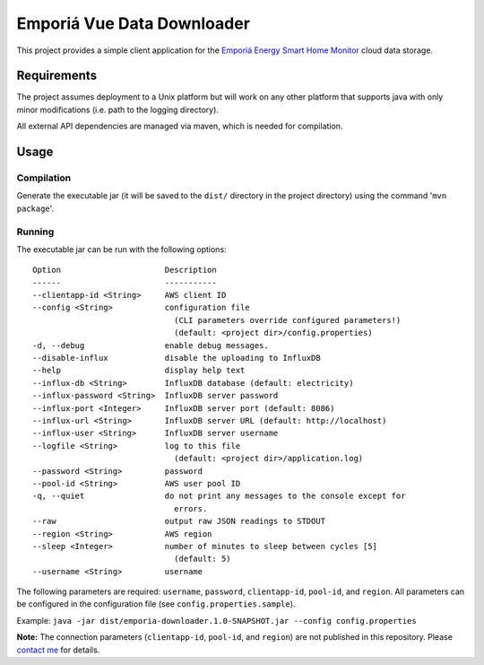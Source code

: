 ===========================
Emporiá Vue Data Downloader
===========================

This project provides a simple client application for the `Emporiá Energy Smart Home Monitor <https://emporiaenergy.com>`_ cloud data storage.

Requirements
============

The project assumes deployment to a Unix platform but will work on any other platform that supports java with only minor modifications (i.e. path to the logging directory). 

All external API dependencies are managed via maven, which is needed for compilation. 

Usage
=============

Compilation
-----------

Generate the executable jar (it will be saved to the ``dist/`` directory in the project directory) using the command '``mvn package``'.

Running
-----------

The executable jar can be run with the following options::

    Option                      Description                                        
    ------                      -----------                                        
    --clientapp-id <String>     AWS client ID                                      
    --config <String>           configuration file
                                  (CLI parameters override configured parameters!)
                                  (default: <project dir>/config.properties)                    
    -d, --debug                 enable debug messages.                             
    --disable-influx            disable the uploading to InfluxDB                  
    --help                      display help text                                  
    --influx-db <String>        InfluxDB database (default: electricity)           
    --influx-password <String>  InfluxDB server password                           
    --influx-port <Integer>     InfluxDB server port (default: 8086)               
    --influx-url <String>       InfluxDB server URL (default: http://localhost)    
    --influx-user <String>      InfluxDB server username                           
    --logfile <String>          log to this file                                   
                                  (default: <project dir>/application.log)                      
    --password <String>         password                                           
    --pool-id <String>          AWS user pool ID                                   
    -q, --quiet                 do not print any messages to the console except for
                                  errors.                                          
    --raw                       output raw JSON readings to STDOUT                 
    --region <String>           AWS region
    --sleep <Integer>           number of minutes to sleep between cycles [5]      
                                  (default: 5)                                     
    --username <String>         username        

The following parameters are required: ``username``, ``password``, ``clientapp-id``, ``pool-id``, and ``region``. All parameters can be configured in the configuration file (see ``config.properties.sample``).

Example: ``java -jar dist/emporia-downloader.1.0-SNAPSHOT.jar --config config.properties``

**Note:** The connection parameters (``clientapp-id``, ``pool-id``, and ``region``) are not published in this repository. Please `contact me <mailto:helgew@grajagan.org>`_ for details.
